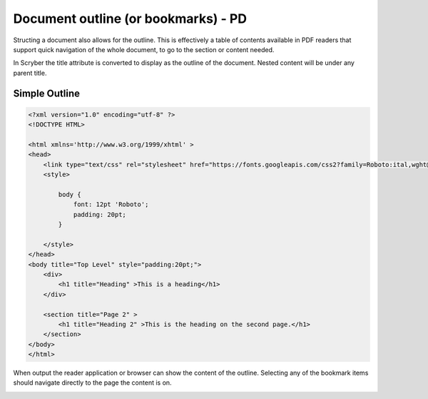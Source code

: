 =====================================
Document outline (or bookmarks) - PD
=====================================

Structing a document also allows for the outline. This is effectively a table of contents
available in PDF readers that support quick navigation of the whole document, to go to the 
section or content needed.

In Scryber the title attribute is converted to display as the outline of the document.
Nested content will be under any parent title.


Simple Outline
----------------

.. code-block:: xml

    <?xml version="1.0" encoding="utf-8" ?>
    <!DOCTYPE HTML>

    <html xmlns='http://www.w3.org/1999/xhtml' >
    <head>
        <link type="text/css" rel="stylesheet" href="https://fonts.googleapis.com/css2?family=Roboto:ital,wght@0,100;0,700;1,100&amp;display=swap" />
        <style>

            body {
                font: 12pt 'Roboto';
                padding: 20pt;
            }

        </style>
    </head>
    <body title="Top Level" style="padding:20pt;">
        <div>
            <h1 title="Heading" >This is a heading</h1>
        </div>

        <section title="Page 2" >
            <h1 title="Heading 2" >This is the heading on the second page.</h1>
        </section>
    </body>
    </html>


When output the reader application or browser can show the content of the outline.
Selecting any of the bookmark items should navigate directly to the page the content is on.

.. image:: images/documentOutline.png

